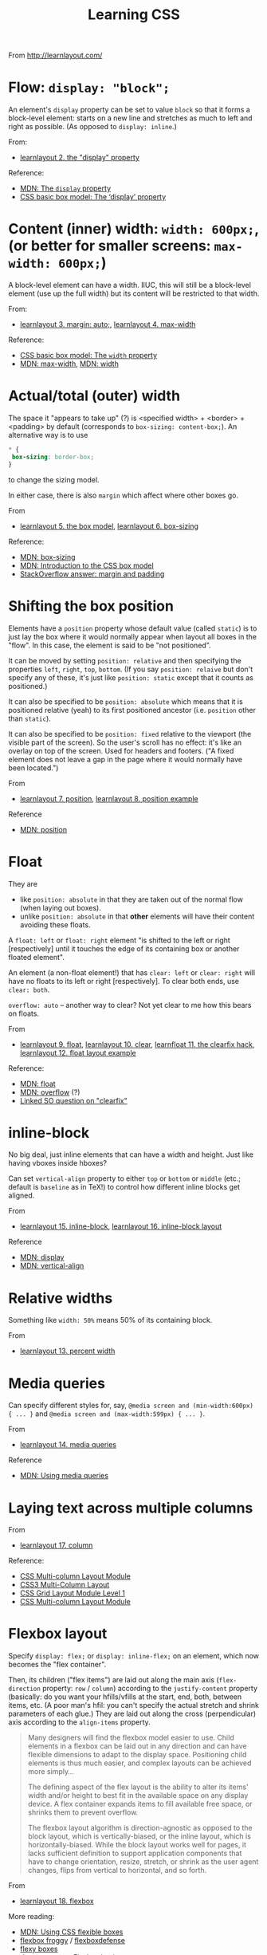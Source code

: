 # -*- truncate-lines: nil; -*-
#+TITLE: Learning CSS

From http://learnlayout.com/

* Flow: ~display: "block";~

An element's ~display~ property can be set to value ~block~ so that it forms a block-level element: starts on a new line and stretches as much to left and right as possible. (As opposed to ~display: inline~.)

From:
- [[http://learnlayout.com/display.html][learnlayout 2. the "display" property]]
Reference:
- [[https://developer.mozilla.org/en-US/docs/Web/CSS/display][MDN: The ~display~ property]]
- [[https://www.w3.org/TR/css3-box/#the-lsquo][CSS basic box model: The ‘display’ property]]

* Content (inner) width: ~width: 600px;~, (or better for smaller screens: ~max-width: 600px;~)

A block-level element can have a width. IIUC, this will still be a block-level element (use up the full width) but its content will be restricted to that width.

From:
- [[http://learnlayout.com/margin-auto.html][learnlayout 3. margin: auto;]], [[http://learnlayout.com/max-width.html][learnlayout 4. max-width]]

Reference:
- [[https://www.w3.org/TR/css3-box/#the-lsquo0][CSS basic box model: The ~width~ property]]
- [[https://developer.mozilla.org/en-US/docs/Web/CSS/max-width][MDN: max-width]], [[https://developer.mozilla.org/en-US/docs/Web/CSS/width][MDN: width]]

* Actual/total (outer) width
The space it "appears to take up" (?) is <specified width> + <border> + <padding> by default (corresponds to ~box-sizing: content-box;~). An alternative way is to use
#+BEGIN_SRC css
 * {
  box-sizing: border-box;
 }
#+END_SRC
to change the sizing model.

In either case, there is also ~margin~ which affect where other boxes go.

From
- [[http://learnlayout.com/box-model.html][learnlayout 5. the box model]], [[http://learnlayout.com/box-sizing.html][learnlayout 6. box-sizing]]
Reference:
- [[https://developer.mozilla.org/en-US/docs/Web/CSS/box-sizing][MDN: box-sizing]]
- [[https://developer.mozilla.org/en-US/docs/Web/CSS/CSS_Box_Model/Introduction_to_the_CSS_box_model][MDN: Introduction to the CSS box model]]
- [[https://stackoverflow.com/questions/2189452/when-to-use-margin-vs-padding-in-css/2189462#2189462][StackOverflow answer: margin and padding]]

* Shifting the box position

Elements have a ~position~ property whose default value (called ~static~) is to just lay the box where it would normally appear when layout all boxes in the "flow". In this case, the element is said to be "not positioned".

It can be moved by setting ~position: relative~ and then specifying the properties ~left~, ~right~, ~top~, ~bottom~. (If you say ~position: relaive~ but don't specify any of these, it's just like ~position: static~ except that it counts as positioned.)

It can also be specified to be ~position: absolute~ which means that it is positioned relative (yeah) to its first positioned ancestor (i.e. ~position~ other than ~static~).

It can also be specified to be ~position: fixed~ relative to the viewport (the visible part of the screen). So the user's scroll has no effect: it's like an overlay on top of the screen. Used for headers and footers. ("A fixed element does not leave a gap in the page where it would normally have been located.")

From
- [[http://learnlayout.com/position.html][learnlayout 7. position]], [[http://learnlayout.com/position-example.html][learnlayout 8. position example]]
Reference
- [[https://developer.mozilla.org/en-US/docs/Web/CSS/position][MDN: position]]

* Float

They are
- like ~position: absolute~ in that they are taken out of the normal flow (when laying out boxes).
- unlike ~position: absolute~ in that *other* elements will have their content avoiding these floats.

A ~float: left~ or ~float: right~ element "is shifted to the left or right [respectively] until it touches the edge of its containing box or another floated element".

An element (a non-float element!) that has ~clear: left~ or ~clear: right~ will have no floats to its left or right [respectively]. To clear both ends, use ~clear: both~.

~overflow: auto~ -- another way to clear? Not yet clear to me how this bears on floats.

From
- [[http://learnlayout.com/float.html][learnlayout 9. float]], [[http://learnlayout.com/clear.html][learnlayout 10. clear]], [[http://learnlayout.com/clearfix.html][learnfloat 11. the clearfix hack]], [[http://learnlayout.com/float-layout.html][learnlayout 12. float layout example]]
Reference:
- [[https://developer.mozilla.org/en-US/docs/Web/CSS/float][MDN: float]]
- [[https://developer.mozilla.org/en-US/docs/Web/CSS/overflow][MDN: overflow]] (?)
- [[https://stackoverflow.com/questions/211383/what-methods-of-clearfix-can-i-use][Linked SO question on "clearfix"]]

* inline-block

No big deal, just inline elements that can have a width and height. Just like having vboxes inside hboxes?

Can set ~vertical-align~ property to either ~top~ or ~bottom~ or ~middle~ (etc.; default is ~baseline~ as in TeX!) to control how different inline blocks get aligned.

From
- [[http://learnlayout.com/inline-block.html][learnlayout 15. inline-block]], [[http://learnlayout.com/inline-block-layout.html][learnlayout 16. inline-block layout]]

Reference
- [[https://developer.mozilla.org/en-US/docs/Web/CSS/display][MDN: display]]
- [[https://developer.mozilla.org/en-US/docs/Web/CSS/vertical-align][MDN: vertical-align]]

* Relative widths

Something like ~width: 50%~ means 50% of its containing block.

From
- [[http://learnlayout.com/percent.html][learnlayout 13. percent width]]

* Media queries

Can specify different styles for, say, ~@media screen and (min-width:600px) { ... }~ and ~@media screen and (max-width:599px) { ... }~.

From
- [[http://learnlayout.com/media-queries.html][learnlayout 14. media queries]]
Reference
- [[https://developer.mozilla.org/en-US/docs/Web/CSS/Media_Queries/Using_media_queries][MDN: Using media queries]]

* Laying text across multiple columns

From
- [[http://learnlayout.com/column.html][learnlayout 17. column]]
Reference:
- [[https://www.w3.org/TR/css3-multicol/][CSS Multi-column Layout Module]]
- [[https://dev.opera.com/articles/css3-multi-column-layout/][CSS3 Multi-Column Layout]]
- [[https://drafts.csswg.org/css-grid/][CSS Grid Layout Module Level 1]]
- [[https://www.w3.org/TR/css3-multicol/][CSS Multi-column Layout Module]]

* Flexbox layout

Specify ~display: flex;~ or ~display: inline-flex;~ on an element, which now becomes the "flex container".

Then, its children ("flex items") are laid out along the main axis (~flex-direction~ property: ~row~ / ~column~) according to the ~justify-content~ property (basically: do you want your hfills/vfills at the start, end, both, between items, etc. (A poor man's hfil: you can't specify the actual stretch and shrink parameters of each glue.) They are laid out along the cross (perpendicular) axis according to the ~align-items~ property.

#+BEGIN_QUOTE
Many designers will find the flexbox model easier to use. Child elements in a flexbox can be laid out in any direction and can have flexible dimensions to adapt to the display space. Positioning child elements is thus much easier, and complex layouts can be achieved more simply…

The defining aspect of the flex layout is the ability to alter its items' width and/or height to best fit in the available space on any display device. A flex container expands items to fill available free space, or shrinks them to prevent overflow.

The flexbox layout algorithm is direction-agnostic as opposed to the block layout, which is vertically-biased, or the inline layout, which is horizontally-biased. While the block layout works well for pages, it lacks sufficient definition to support application components that have to change orientation, resize, stretch, or shrink as the user agent changes, flips from vertical to horizontal, and so forth.
#+END_QUOTE

From
- [[http://learnlayout.com/flexbox.html][learnlayout 18. flexbox]]

More reading:
- [[https://developer.mozilla.org/en-US/docs/Web/CSS/CSS_Flexible_Box_Layout/Using_CSS_flexible_boxes][MDN: Using CSS flexible boxes]]
- [[http://flexboxfroggy.com/][flexbox froggy]] / [[http://www.flexboxdefense.com/][flexboxdefense]]
- [[http://the-echoplex.net/flexyboxes/][flexy boxes]]
- [[https://dev.opera.com/articles/flexbox-basics/][dev.opera.com: Flexbox basics]]
- [[https://www.w3.org/TR/css-flexbox-1/][Spec]]

* Frameworks

Use an existing framework?

From
- [[http://learnlayout.com/frameworks.html][learnlayout 19. css frameworks]]

* Viewport

If you don't specify it, your browser will think that your page is designed for a 980px width on a desktop, and try to cram those many "virtual" pixels on to the page. (In other words, scale its definition of "pixel" so that 980 of them fit in the width.)

If your page will appear fine on a mobile screen (e.g. as if a browser doesn't do anything special and just lays out elements):
#+BEGIN_SRC html
 <meta name="viewport" content="width=device-width, initial-scale=1.0">
#+END_SRC

Use ~initial-scale=2~ to have it blown up.

But if your page's content lives inside a certain width:
#+BEGIN_SRC html
 <meta name="viewport" content="width=500px">
#+END_SRC

You can set constraints like ~maximum-scale=2~, ~minimum-scale=0.5~, ~user-scalable=no~, ~user-zoom=fixed~ but that just annoys the users.

From
- [[https://dev.opera.com/articles/an-introduction-to-meta-viewport-and-viewport/][opera introduction to viewport]]


* Difference between TeX and CSS models

- There is only one TeX engine; CSS has to work for multiple browsers at multiple widths and on multiple devices.
- In TeX you are aware of the renderer and lay out boxes one by one (you work with /lists/ of horizontal and vertical boxes), in CSS you declare properties on the boxes themselves and the browser figures out how to lay them relative to others.
- TeX has the notion of baselines / reference point of a box, which is used to align adjacent boxes horizontally. (So boxes have "height" and "depth"; their vertical dimension is the sum.) Not sure if there's something similar in CSS. AFAIK so far, boxes only have a height.
- (Looks like) Every CSS box has margin + border + padding + content; in TeX you'd probably specify them as individual nested boxes. (Not that you have to do it every time; there are macros etc.)
- TeX is programmable, you write macros etc. and less frequently specify box widths directly.
- TeX has glue (a better name may have been "springs") which can stretch and shrink proportionally. Glues with different stretchability will stretch according to their relative magnitudes.
- CSS is of course concerned with a lot more than boxes / layout: backgrounds, colours, shapes.
- Negative values (for width, height, depth, stretchability, shrinkability, etc.) are allowed in TeX, and can be useful if you know what you're doing. They're not AFAIK allowed in CSS.
- With TeX, unless you do something odd with negative values, boxes will not overlap (generally) in ways that puts text on top of other text. With CSS, they might very easily overlap, e.g. if you position elements with ~position: absolute~ and don't leave sufficient margin amounts.
- The other way to say this would be that TeX's box models sort of corresponds to having only ~position: relative~ (and ~position: static~ which just means shifting by 0): you could describe this as more limited, but it can also do everything else, at the cost of more math on the part of the user to calculate exactly what to specify.
- When writing CSS you have to think about how your page should look at different browser widths and different user font preferences, also possibly what it should look like as the page is scrolled, etc. Your task is to give instructions (more like suggestions) for other people's browsers which you don't control, and hope that it will look good. (Hence you have to test it on different browsers, etc.) With TeX you are thinking about a fixed-size (and not just relative but exact, down to the inches) page with a font size you control. There is only one (device-independent) output. What you see on your machine (printer) is the same as what anyone on any continent with any computer will see.
- TeX layout is more procedural: you say from the "outside" what boxes to lay where, in what order. With CSS you work "inside-out", declaring properties on the boxes themselves, and then the browser figures out how to satisfy these constraints. This makes things a bit harder to predict (IMO).
- CSS is growing. It definitely has more ways of specifying someting than TeX does. Some features it got recently (like ~display: inline-block~ or many of the things made possible with CSS flexible boxes aka flexbox) have been in TeX since the start, as a natural consequence of TeX's design (your document is a list of pages each of which is a vertical box, which contains vertical boxes that may contain horizontal boxes that may contain vertical boxes...). TeX seems to start more with a minimal set of features and find elegant ways of expressing anything using those (it's possible!), while CSS is throwing in the kitchen sink.

See also:
- https://tex.stackexchange.com/questions/14539/isnt-tex-similar-to-htmlcss
- https://tex.stackexchange.com/questions/6461/why-couldnt-latexs-layout-model-be-as-simple-as-csss-layout-model ("If you read the Ph.D. thesis of Håkon Wium Lie's you will see that a lot of the concepts of CSS were based on TeX and LateX")
- https://stackoverflow.com/questions/3089125/what-are-the-differences-between-the-css-and-latex-box-models/
- https://tex.stackexchange.com/questions/139067/i-have-a-dream-using-css-to-style-a-tex-document
- https://tex.stackexchange.com/questions/226361/how-to-understand-latex-styling-when-coming-from-a-css-background
- https://tex.stackexchange.com/questions/78215/what-is-the-difference-between-latex-and-html
- Absolute positioning with textpos: https://www.tug.org/TUGboat/tb23-3-4/tb75gray.pdf (very nice article and shows the power of TeX's elegantly simple boxes-and-glue model)

#+BEGIN_QUOTE
CSS, a language for specifying visual appearance on the web, is … so complex that it has never been implemented correctly; yet, successive versions specify even more complexity. At the same time, it is so underpowered that many elementary graphic designs are impossible or prohibitively difficult, and context-sensitivity (or anything computational) must be addressed externally. Most CSS lore is dedicated to describing the tangles of brittle hacks needed to circumvent incompatibilities or approximate a desired appearance.

One cause of the CSS mess is the eschewing of elegant, flexible abstractions for “1000 special cases,” a detrimental approach which precludes simplicity and generality in any domain.
-- [[http://worrydream.com/MagicInk/#p255][Bret Victor]] (via [[https://pchiusano.github.io/2014-07-02/css-is-unnecessary.html][Paul Chiusano]])
#+END_QUOTE

Less related:
- The TeX and LaTeX logos: http://tess.oconnor.cx/2007/08/tex-poshlet (via https://stackoverflow.com/questions/8160514/is-there-css-for-typesetting-the-latex-logo-in-html)
- Vaguely (un)related: https://news.ycombinator.com/item?id=7986612

Totally unrelated:
- Typesetting on a grid, extreme example (by Jean-luc Doumont, the author of /Trees, Maps and Theorems/): http://principiae.be/pdfs/TUG-X-004-slideshow.pdf
